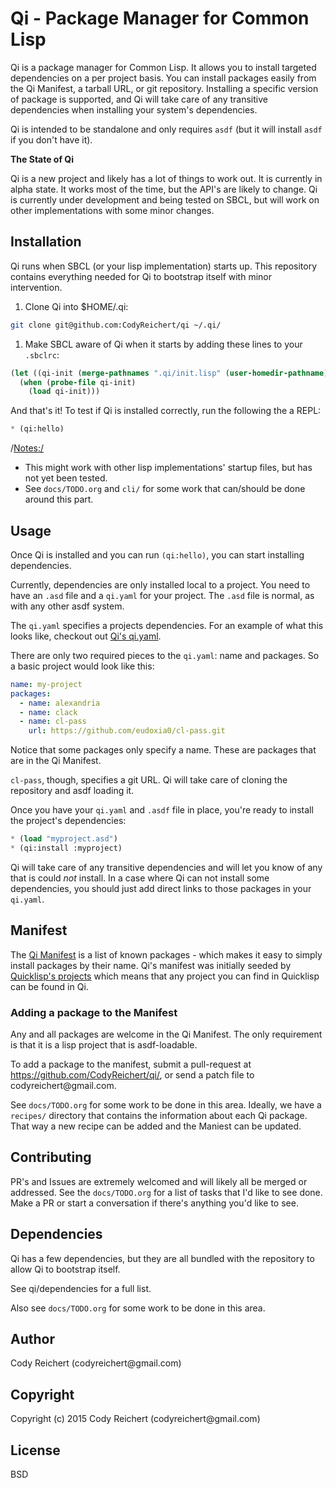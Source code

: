 * Qi - Package Manager for Common Lisp

Qi is a package manager for Common Lisp. It allows you to install
targeted dependencies on a per project basis. You can install packages
easily from the Qi Manifest, a tarball URL, or git repository.
Installing a specific version of package is supported, and Qi will
take care of any transitive dependencies when installing your system's
dependencies.

Qi is intended to be standalone and only requires =asdf= (but it
will install =asdf= if you don't have it).

*The State of Qi*

Qi is a new project and likely has a lot of things to work out. It is
currently in alpha state. It works most of the time, but the API's are
likely to change. Qi is currently under development and being tested
on SBCL, but will work on other implementations with some minor
changes.


** Installation
   Qi runs when SBCL (or your lisp implementation) starts up. This
   repository contains everything needed for Qi to bootstrap itself
   with minor intervention.

   1) Clone Qi into $HOME/.qi:

   #+BEGIN_SRC sh
     git clone git@github.com:CodyReichert/qi ~/.qi/
   #+END_SRC

   2) Make SBCL aware of Qi when it starts by adding these lines to
      your =.sbclrc=:

   #+BEGIN_SRC lisp
     (let ((qi-init (merge-pathnames ".qi/init.lisp" (user-homedir-pathname))))
       (when (probe-file qi-init)
         (load qi-init)))
   #+END_SRC

   And that's it! To test if Qi is installed correctly, run the
   following the a REPL:
   #+BEGIN_SRC lisp
     * (qi:hello)
   #+END_SRC

   /Notes:/
   - This might work with other lisp implementations' startup files,
     but has not yet been tested.
   - See =docs/TODO.org= and =cli/= for some work that can/should be done
     around this part.


** Usage
   Once Qi is installed and you can run =(qi:hello)=, you can start
   installing dependencies.

   Currently, dependencies are only installed local to a project. You
   need to have an =.asd= file and a =qi.yaml= for your project. The
   =.asd= file is normal, as with any other asdf system.

   The =qi.yaml= specifies a projects dependencies. For an example of
   what this looks like, checkout out [[https://github.com/codyreichert/qi][Qi's qi.yaml]].

   There are only two required pieces to the =qi.yaml=: name and
   packages. So a basic project would look like this:

    #+BEGIN_SRC yaml
      name: my-project
      packages:
        - name: alexandria
        - name: clack
        - name: cl-pass
          url: https://github.com/eudoxia0/cl-pass.git
    #+END_SRC

   Notice that some packages only specify a name. These are packages
   that are in the Qi Manifest.

   =cl-pass=, though, specifies a git URL. Qi will take care of
   cloning the repository and asdf loading it.

   Once you have your =qi.yaml= and =.asdf= file in place, you're
   ready to install the project's dependencies:

   #+BEGIN_SRC lisp
     * (load "myproject.asd")
     * (qi:install :myproject)
   #+END_SRC

   Qi will take care of any transitive dependencies and will let you
   know of any that is could /not/ install. In a case where Qi can not
   install some dependencies, you should just add direct links to
   those packages in your =qi.yaml=.


** Manifest
   The [[https://github.com/CodyReichert/qi/blob/master/manifest/manifest.lisp][Qi Manifest]] is a list of known packages - which makes it easy
   to simply install packages by their name. Qi's manifest was
   initially seeded by [[https://github.com/quicklisp/quicklisp-projects/][Quicklisp's projects]] which means that any
   project you can find in Quicklisp can be found in Qi.

*** Adding a package to the Manifest
    Any and all packages are welcome in the Qi Manifest. The only
    requirement is that it is a lisp project that is asdf-loadable.

    To add a package to the manifest, submit a pull-request at
    https://github.com/CodyReichert/qi/, or send a patch file to
    codyreichert@gmail.com.

    See =docs/TODO.org= for some work to be done in this area. Ideally,
    we have a =recipes/= directory that contains the information about
    each Qi package. That way a new recipe can be added and the
    Maniest can be updated.


** Contributing
   PR's and Issues are extremely welcomed and will likely all be
   merged or addressed. See the =docs/TODO.org= for a list of tasks
   that I'd like to see done. Make a PR or start a conversation if
   there's anything you'd like to see.


** Dependencies
   Qi has a few dependencies, but they are all bundled with the
   repository to allow Qi to bootstrap itself.

   See qi/dependencies for a full list.

   Also see =docs/TODO.org= for some work to be done in this area.


** Author
   Cody Reichert (codyreichert@gmail.com)


** Copyright
   Copyright (c) 2015 Cody Reichert (codyreichert@gmail.com)


** License
   BSD
